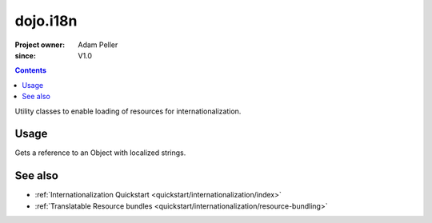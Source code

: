 .. _dojo/i18n:

=========
dojo.i18n
=========

:Project owner: Adam Peller
:since: V1.0

.. contents ::
   :depth: 2

Utility classes to enable loading of resources for internationalization.


Usage
=====

Gets a reference to an Object with localized strings.

.. js ::

    require(["dojo/i18n!dijit/form/nls/validate"], function(i18n){
        console.log(i18n.invalidMessage);
    });


See also
========

* :ref:`Internationalization Quickstart <quickstart/internationalization/index>`
* :ref:`Translatable Resource bundles <quickstart/internationalization/resource-bundling>`
